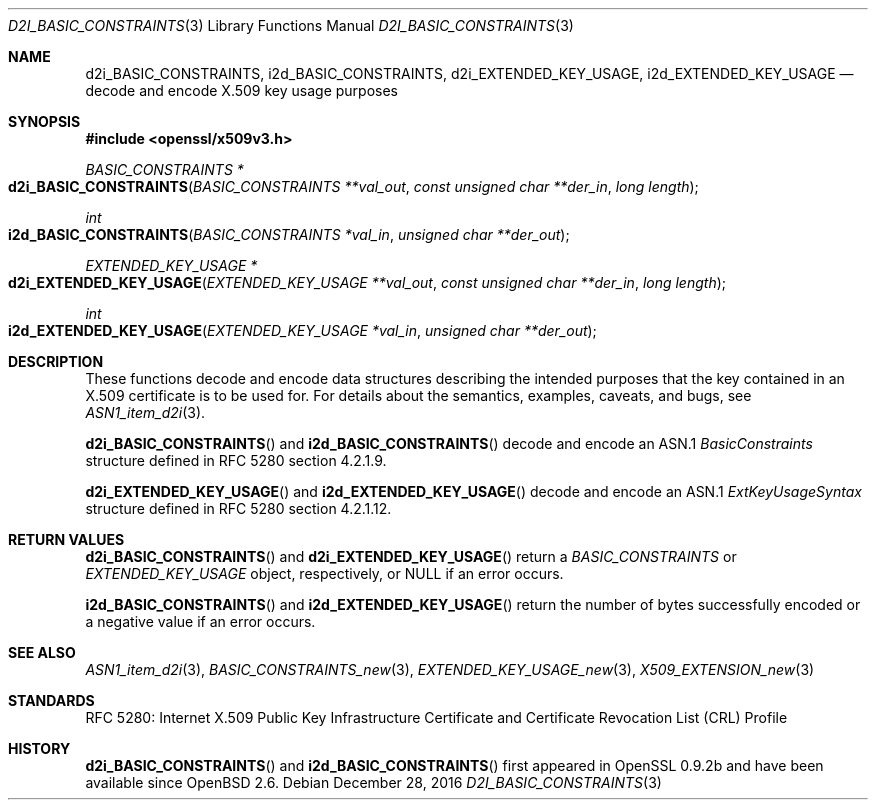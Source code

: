.\"	$OpenBSD: d2i_BASIC_CONSTRAINTS.3,v 1.1 2016/12/28 20:36:33 schwarze Exp $
.\"
.\" Copyright (c) 2016 Ingo Schwarze <schwarze@openbsd.org>
.\"
.\" Permission to use, copy, modify, and distribute this software for any
.\" purpose with or without fee is hereby granted, provided that the above
.\" copyright notice and this permission notice appear in all copies.
.\"
.\" THE SOFTWARE IS PROVIDED "AS IS" AND THE AUTHOR DISCLAIMS ALL WARRANTIES
.\" WITH REGARD TO THIS SOFTWARE INCLUDING ALL IMPLIED WARRANTIES OF
.\" MERCHANTABILITY AND FITNESS. IN NO EVENT SHALL THE AUTHOR BE LIABLE FOR
.\" ANY SPECIAL, DIRECT, INDIRECT, OR CONSEQUENTIAL DAMAGES OR ANY DAMAGES
.\" WHATSOEVER RESULTING FROM LOSS OF USE, DATA OR PROFITS, WHETHER IN AN
.\" ACTION OF CONTRACT, NEGLIGENCE OR OTHER TORTIOUS ACTION, ARISING OUT OF
.\" OR IN CONNECTION WITH THE USE OR PERFORMANCE OF THIS SOFTWARE.
.\"
.Dd $Mdocdate: December 28 2016 $
.Dt D2I_BASIC_CONSTRAINTS 3
.Os
.Sh NAME
.Nm d2i_BASIC_CONSTRAINTS ,
.Nm i2d_BASIC_CONSTRAINTS ,
.Nm d2i_EXTENDED_KEY_USAGE ,
.Nm i2d_EXTENDED_KEY_USAGE
.Nd decode and encode X.509 key usage purposes
.Sh SYNOPSIS
.In openssl/x509v3.h
.Ft BASIC_CONSTRAINTS *
.Fo d2i_BASIC_CONSTRAINTS
.Fa "BASIC_CONSTRAINTS **val_out"
.Fa "const unsigned char **der_in"
.Fa "long length"
.Fc
.Ft int
.Fo i2d_BASIC_CONSTRAINTS
.Fa "BASIC_CONSTRAINTS *val_in"
.Fa "unsigned char **der_out"
.Fc
.Ft EXTENDED_KEY_USAGE *
.Fo d2i_EXTENDED_KEY_USAGE
.Fa "EXTENDED_KEY_USAGE **val_out"
.Fa "const unsigned char **der_in"
.Fa "long length"
.Fc
.Ft int
.Fo i2d_EXTENDED_KEY_USAGE
.Fa "EXTENDED_KEY_USAGE *val_in"
.Fa "unsigned char **der_out"
.Fc
.Sh DESCRIPTION
These functions decode and encode data structures describing the
intended purposes that the key contained in an X.509 certificate
is to be used for.
For details about the semantics, examples, caveats, and bugs, see
.Xr ASN1_item_d2i 3 .
.Pp
.Fn d2i_BASIC_CONSTRAINTS
and
.Fn i2d_BASIC_CONSTRAINTS
decode and encode an ASN.1
.Vt BasicConstraints
structure defined in RFC 5280 section 4.2.1.9.
.Pp
.Fn d2i_EXTENDED_KEY_USAGE
and
.Fn i2d_EXTENDED_KEY_USAGE
decode and encode an ASN.1
.Vt ExtKeyUsageSyntax
structure defined in RFC 5280 section 4.2.1.12.
.Sh RETURN VALUES
.Fn d2i_BASIC_CONSTRAINTS
and
.Fn d2i_EXTENDED_KEY_USAGE
return a
.Vt BASIC_CONSTRAINTS
or
.Vt EXTENDED_KEY_USAGE
object, respectively, or
.Dv NULL
if an error occurs.
.Pp
.Fn i2d_BASIC_CONSTRAINTS
and
.Fn i2d_EXTENDED_KEY_USAGE
return the number of bytes successfully encoded or a negative value
if an error occurs.
.Sh SEE ALSO
.Xr ASN1_item_d2i 3 ,
.Xr BASIC_CONSTRAINTS_new 3 ,
.Xr EXTENDED_KEY_USAGE_new 3 ,
.Xr X509_EXTENSION_new 3
.Sh STANDARDS
RFC 5280: Internet X.509 Public Key Infrastructure Certificate and
Certificate Revocation List (CRL) Profile
.Sh HISTORY
.Fn d2i_BASIC_CONSTRAINTS
and
.Fn i2d_BASIC_CONSTRAINTS
first appeared in OpenSSL 0.9.2b and have been available since
.Ox 2.6 .
